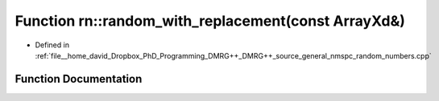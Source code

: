 .. _exhale_function_namespacern_1a7ace7d5a4b63f8332f590564052ced0e:

Function rn::random_with_replacement(const ArrayXd&)
====================================================

- Defined in :ref:`file__home_david_Dropbox_PhD_Programming_DMRG++_DMRG++_source_general_nmspc_random_numbers.cpp`


Function Documentation
----------------------


.. doxygenfunction:: rn::random_with_replacement(const ArrayXd&)

